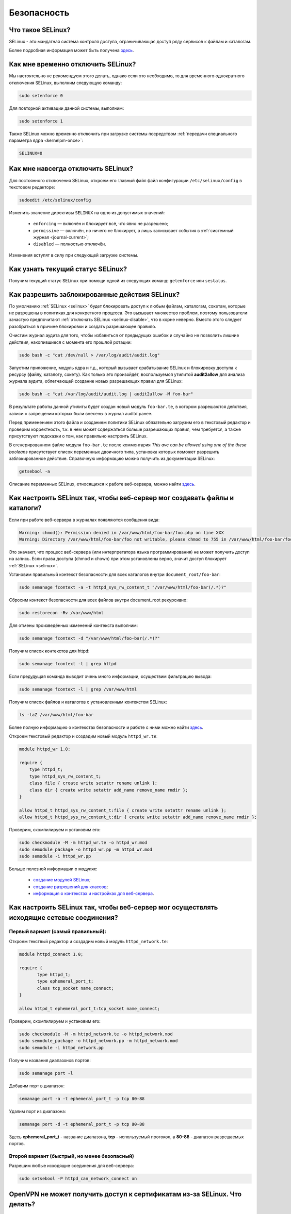 .. Fedora-Faq-Ru (c) 2018 - 2019, EasyCoding Team and contributors
.. 
.. Fedora-Faq-Ru is licensed under a
.. Creative Commons Attribution-ShareAlike 4.0 International License.
.. 
.. You should have received a copy of the license along with this
.. work. If not, see <https://creativecommons.org/licenses/by-sa/4.0/>.
.. _security:

************
Безопасность
************

.. index:: selinux
.. _selinux:

Что такое SELinux?
========================

SELinux - это мандатная система контроля доступа, ограничивающая доступ ряду сервисов к файлам и каталогам.

Более подробная информация может быть получена `здесь <https://ru.wikipedia.org/wiki/SELinux>`__.

.. index:: selinux, disable selinux, disable
.. _selinux-temp:

Как мне временно отключить SELinux?
=======================================

Мы настоятельно не рекомендуем этого делать, однако если это необходимо, то для временного однократного отключения SELinux, выполним следующую команду:

.. code-block:: text

    sudo setenforce 0

Для повторной активации данной системы, выполним:

.. code-block:: text

    sudo setenforce 1

Также SELinux можно временно отключить при загрузке системы посредством :ref:`передачи специального параметра ядра <kernelpm-once>`:

.. code-block:: text

    SELINUX=0

.. index:: selinux, disable selinux
.. _selinux-disable:

Как мне навсегда отключить SELinux?
=======================================

Для постоянного отключения SELinux, откроем его главный файл файл конфигурации ``/etc/selinux/config`` в текстовом редакторе:

.. code-block:: text

    sudoedit /etc/selinux/config

Изменить значение директивы ``SELINUX`` на одно из допустимых значений:

 * ``enforcing`` — включён и блокирует всё, что явно не разрешено;
 * ``permissive`` — включён, но ничего не блокирует, а лишь записывает события в :ref:`системный журнал <journal-current>`;
 * ``disabled`` — полностью отключён.

Изменения вступят в силу при следующей загрузке системы.

.. index:: selinux, status selinux, status
.. _selinux-status:

Как узнать текущий статус SELinux?
=======================================

Получим текущий статус SELinux при помощи одной из следующих команд: ``getenforce`` или ``sestatus``.

.. index:: auditd, selinux, error, security
.. _selinux-auditd:

Как разрешить заблокированные действия SELinux?
===================================================

По умолчанию :ref:`SELinux <selinux>` будет блокировать доступ к любым файлам, каталогам, сокетам, которые не разрешены в политиках для конкретного процесса. Это вызывает множество проблем, поэтому пользователи зачастую предпочитают :ref:`отключать SELinux <selinux-disable>`, что в корне неверно. Вместо этого следует разобраться в причине блокировки и создать разрешающее правило.

Очистим журнал аудита для того, чтобы избавиться от предыдущих ошибок и случайно не позволить лишние действия, накопившиеся с момента его прошлой ротации:

.. code-block:: text

    sudo bash -c "cat /dev/null > /var/log/audit/audit.log"

Запустим приложение, модуль ядра и т.д., который вызывает срабатывание SELinux и блокировку доступа к ресурсу (файлу, каталогу, сокету). Как только это произойдёт, воспользуемся утилитой **audit2allow** для анализа журнала аудита, облегчающей создание новых разрешающих правил для SELinux:

.. code-block:: text

    sudo bash -c "cat /var/log/audit/audit.log | audit2allow -M foo-bar"

В результате работы данной утилиты будет создан новый модуль ``foo-bar.te``, в котором разрешаются действия, записи о запрещении которых были внесены в журнал auditd ранее.

Перед применением этого файла и созданием политики SELinux обязательно загрузим его в текстовый редактор и проверим корректность, т.к. в нем может содержаться больше разрешающих правил, чем требуется, а также присутствуют подсказки о том, как правильно настроить SELinux.

В сгенерированном файле модуля ``foo-bar.te`` после комментария *This avc can be allowed using one of the these booleans* присутствует список переменных двоичного типа, установка которых поможет разрешить заблокированное действие. Справочную информацию можно получить из документации SELinux:

.. code-block:: text

    getsebool -a

Описание переменных SELinux, относящихся к работе веб-сервера, можно найти `здесь <https://dwalsh.fedorapeople.org/SELinux/httpd_selinux.html>`__.

.. index:: httpd, selinux, access rights, security
.. _selinux-httpd:

Как настроить SELinux так, чтобы веб-сервер мог создавать файлы и каталоги?
==============================================================================

Если при работе веб-сервера в журналах появляются сообщения вида:

.. code-block:: text

    Warning: chmod(): Permission denied in /var/www/html/foo-bar/foo.php on line XXX
    Warning: Directory /var/www/html/foo-bar/foo not writable, please chmod to 755 in /var/www/html/foo-bar/foo.php on line XXX

Это значают, что процесс веб-сервера (или интерпретатора языка программирования) не может получить доступ на запись. Если права доступа (chmod и chown) при этом установлены верно, значит доступ блокирует :ref:`SELinux <selinux>`.

Установим правильный контекст безопасности для всех каталогов внутри ``document_root/foo-bar``:

.. code-block:: text

    sudo semanage fcontext -a -t httpd_sys_rw_content_t "/var/www/html/foo-bar(/.*)?"

Сбросим контекст безопасности для всех файлов внутри document_root рекурсивно:

.. code-block:: text

    sudo restorecon -Rv /var/www/html

Для отмены произведённых изменений контекста выполним:

.. code-block:: text

    sudo semanage fcontext -d "/var/www/html/foo-bar(/.*)?"

Получим список контекстов для httpd:

.. code-block:: text

    sudo semanage fcontext -l | grep httpd

Если предудущая команда выводит очень много информации, осуществим фильтрацию вывода:

.. code-block:: text

    sudo semanage fcontext -l | grep /var/www/html

Получим список файлов и каталогов с установленным контекстом SELinux:

.. code-block:: text

    ls -laZ /var/www/html/foo-bar

Более полную информацию о контекстах безопасности и работе с ними можно найти `здесь <https://docs.fedoraproject.org/en-US/Fedora/25/html/SELinux_Users_and_Administrators_Guide/sect-Security-Enhanced_Linux-Working_with_SELinux-SELinux_Contexts_Labeling_Files.html>`__.

Откроем текстовый редактор и создадим новый модуль ``httpd_wr.te``:

.. code-block:: text

    module httpd_wr 1.0;
    
    require {
        type httpd_t;
        type httpd_sys_rw_content_t;
        class file { create write setattr rename unlink };
        class dir { create write setattr add_name remove_name rmdir };
    }
    
    allow httpd_t httpd_sys_rw_content_t:file { create write setattr rename unlink };
    allow httpd_t httpd_sys_rw_content_t:dir { create write setattr add_name remove_name rmdir };

Проверим, скомпилируем и установим его:

.. code-block:: text

    sudo checkmodule -M -m httpd_wr.te -o httpd_wr.mod
    sudo semodule_package -o httpd_wr.pp -m httpd_wr.mod
    sudo semodule -i httpd_wr.pp

Больше полезной информации о модулях:

 * `создание модулей SELinux <https://habr.com/ru/company/pt/blog/142423/>`__;
 * `создание разрешений для классов <https://access.redhat.com/documentation/en-US/Red_Hat_Enterprise_Linux/4/html/SELinux_Guide/rhlcommon-section-0049.html>`__;
 * `информация о контекстах и настройках для веб-сервера <https://dwalsh.fedorapeople.org/SELinux/httpd_selinux.html>`__.

.. index:: httpd, selinux, connection, network, port, security
.. _selinux-connections:

Как настроить SELinux так, чтобы веб-сервер мог осуществлять исходящие сетевые соединения?
==============================================================================================

.. _nsl-first:

Первый вариант (самый правильный):
^^^^^^^^^^^^^^^^^^^^^^^^^^^^^^^^^^^^

Откроем текствый редактор и создадим новый модуль ``httpd_network.te``:

.. code-block:: text

    module httpd_connect 1.0;
    
    require {
    	   type httpd_t;
    	   type ephemeral_port_t;
    	   class tcp_socket name_connect;
    }
    
    allow httpd_t ephemeral_port_t:tcp_socket name_connect;

Проверим, скомпилируем и установим его:

.. code-block:: text

    sudo checkmodule -M -m httpd_network.te -o httpd_network.mod
    sudo semodule_package -o httpd_network.pp -m httpd_network.mod
    sudo semodule -i httpd_network.pp 

Получим названия диапазонов портов:

.. code-block:: text

    sudo semanage port -l

Добавим порт в диапазон:

.. code-block:: text

    semanage port -a -t ephemeral_port_t -p tcp 80-88

Удалим порт из диапазона:

.. code-block:: text

    semanage port -d -t ephemeral_port_t -p tcp 80-88

Здесь **ephemeral_port_t** - название диапазона, **tcp** - используемый протокол, а **80-88** - диапазон разрешаемых портов.

.. _nsl-second:

Второй вариант (быстрый, но менее безопасный)
^^^^^^^^^^^^^^^^^^^^^^^^^^^^^^^^^^^^^^^^^^^^^^^^

Разрешим любые исходящие соединения для веб-сервера:

.. code-block:: text

    sudo setsebool -P httpd_can_network_connect on

.. index:: openvpn, selinux, vpn, security
.. _openvpn-selinux:

OpenVPN не может получить доступ к сертификатам из-за SELinux. Что делать?
==============================================================================

Это нормально ибо запущенные сервисы не могут получать доступ к каталогам пользователя, однако для OpenVPN сделано исключение в виде каталога ``~/.cert``.

По умолчанию он не существует, поэтому его нужно создать и задать для него контекст безопасности SELinux:

.. code-block:: text

    mkdir ~/.cert
    restorecon -Rv ~/.cert

Теперь в нём можно размещать сертификаты и приватные ключи.

.. index:: kpti, hardware, vulnerability, disable, mitigation
.. _kpti:

Можно ли отключить KPTI?
===========================

KPTI - это новый механизм ядра, направленный на защиту системы от уязвимости `Meltdown <https://ru.wikipedia.org/wiki/Meltdown_(%D1%83%D1%8F%D0%B7%D0%B2%D0%B8%D0%BC%D0%BE%D1%81%D1%82%D1%8C)>`__ в процессорах Intel. Настоятельно не рекомендуется его отключать, хотя это и возможно. Для этого необходимо и достаточно передать :ref:`параметр ядра <kernelpm-perm>`:

.. code-block:: text

    nopti

Параметр ``pti=off`` также поддерживается в полной мере.

.. index:: spectre, hardware, vulnerability, disable, mitigation
.. _spectrev1:

Можно ли отключить защиту от Spectre v1?
============================================

Программные заплатки могут быть отключены при помощи :ref:`параметра ядра <kernelpm-perm>`:

.. code-block:: text

    nospectre_v1

.. index:: spectre, hardware, vulnerability, disable, mitigation
.. _spectrev2:

Можно ли отключить защиту от Spectre v2?
============================================

Да, при помощи :ref:`параметра ядра <kernelpm-perm>`:

.. code-block:: text

    nospectre_v2

.. index:: spectre, hardware, vulnerability, disable, mitigation
.. _spectrev4:

Можно ли отключить защиту от Spectre v4?
===========================================

Да, при помощи :ref:`параметра ядра <kernelpm-perm>`:

.. code-block:: text

    nospec_store_bypass_disable

.. index:: l1tf, hardware, vulnerability, disable, mitigation
.. _l1tf:

Можно ли отключить защиту от L1TF?
======================================

Да, при помощи :ref:`параметра ядра <kernelpm-perm>`:

.. code-block:: text

    l1tf=off

.. index:: mds, hardware, vulnerability, disable, mitigation
.. _mds:

Можно ли отключить защиту от MDS?
=====================================

Да, при помощи :ref:`параметра ядра <kernelpm-perm>`:

.. code-block:: text

    mds=off

.. index:: kpti, hardware, vulnerability, disable, mitigation, l1tf, spectre, mds
.. _mitigations-off:

Можно ли отключить все виды защит от уязвимостей в процессорах?
==================================================================

Да. Начиная с версии ядра Linux 5.1.2, появился особый :ref:`параметр ядра <kernelpm-perm>`, отключающий все виды программных защит:

.. code-block:: text

    mitigations=off

.. index:: hardware, vulnerability, disable, mitigation, cpu
.. _hardware-vuln:

Как узнать защищено ли ядро от известных уязвимостей в процессорах?
========================================================================

Ранее для этого применялись сторонние утилиты, но в современных версиях ядра для этого есть штатный механизм, который можно использовать:

.. code-block:: text

    grep . /sys/devices/system/cpu/vulnerabilities/*

.. index:: selinux, error
.. _selinux-boot-error:

При загрузке получаю ошибку SELinux. Как исправить?
=======================================================

Такое бывает если по какой-то причине сбился контекст безопасности SELinux. Исправить это можно двумя различными способами.

*Способ первый*:

.. code-block:: text

    sudo touch /.autorelabel
    sudo systemctl reboot

Внимание! Следующая загрузка системы займёт много времени из-за переустановки контекста для всех файлов и каталогов. Ни в коем случае не следует её прерывать. По окончании система автоматически перезагрузится ещё один раз.

*Способ второй*:

.. code-block:: text

    sudo restorecon -Rv /
    sudo systemctl reboot

После перезагрузки все ошибки, связанные с SELinux, должны исчезнуть.

.. index:: luks, encryption, USB, cryptsetup
.. _luks-usb:

Как можно надёжно зашифровать файлы на USB устройстве?
=========================================================

См. `здесь <https://www.easycoding.org/2016/11/14/shifruem-vneshnij-nakopitel-posredstvom-luks.html>`__.

.. index:: luks, encryption, home
.. _luks-home:

Можно ли зашифровать домашний раздел уже установленной системы?
==================================================================

См. `здесь <https://www.easycoding.org/2016/12/09/shifruem-domashnij-razdel-ustanovlennoj-sistemy.html>`__.

.. index:: luks, encryption, change password, password, cryptsetup
.. _luks-change-password:

Как сменить пароль зашифрованного LUKS раздела?
===================================================

Сменить пароль достаточно просто. Достаточно выполнить следующую команду:

.. code-block:: text

    sudo cryptsetup luksChangeKey /dev/sda1 -S 0

Здесь **/dev/sda1** - зашифрованный раздел диска, а **0** - порядковый номер LUKS слота для пароля.

Для успешной смены пароля раздел не должен быть смонтирован, поэтому если это корневой или домашний, то придётся выполнять загрузку с :ref:`LiveUSB <usb-flash>`.

.. index:: luks, encryption, drive information, information, cryptsetup
.. _luks-info:

Как получить информацию о зашифрованном LUKS устройстве?
=============================================================

Если требуется получить подробную информацию о зашифрованном LUKS разделе (алгоритм шифрование, тип хеша и количество итераций и т.д.), можно воспользоваться утилитой **cryptsetup**:

.. code-block:: text

    sudo cryptsetup luksDump /dev/sda1

Здесь **/dev/sda1** - зашифрованный раздел диска.

.. index:: luks, encryption, performance, benchmark, cryptsetup
.. _luks-benchmark:

Насколько сильно шифрование LUKS снижает производительность дисковой подсистемы?
=====================================================================================

На современных процессорах с аппаратной поддержкой набора инструкций AES-NI снижение производительности практически незаметно даже на самых производительных NVMe SSD накопителях.

Для того, чтобы оценить скорость работы на реальном оборудовании, в **cryptsetup** присутствует встроенный бенчмарк для тестирования разных алгоритмов шифрования и типа сцепления блоков шифротекста:

.. code-block:: text

    cryptsetup benchmark

.. index:: luks, encryption, performance, cpu
.. _luks-aes:

Как узнать поддерживает ли процессор моего ПК набор инструкций AES-NI?
===========================================================================

Если в выводе ``/proc/cpuinfo`` присутствует строка **aes**, значит поддерживает:

.. code-block:: text

    grep -Eq 'aes' /proc/cpuinfo && echo Yes || echo No

.. index:: firewalld, firewall
.. _firewalld-about:

Что такое Firewalld?
=======================

Firewalld - это современный динамически управляемый брандмауэр с поддержкой зон для интерфейсов.

.. index:: firewalld, configuration, firewall
.. _firewalld-configure:

Как можно настраивать Firewalld?
==================================

Для настройки применяется либо графическая утилита **firewall-config**, либо консольная **firewall-cmd**.

Документацию можно `найти в Wiki <https://fedoraproject.org/wiki/FirewallD/ru>`__.

.. index:: firewalld, configuration, firewall, hardening
.. _firewalld-hardened:

Как усилить настройки безопасности Firewalld?
=================================================

По умолчанию в Fedora Workstation применяется зона брандмауэра **FedoraWorkstation**, для которой разрешены входящие соединения на порты из диапазона 1025-65535, как по TCP, так и UDP.

Если необходимо запретить все входящие подключения, кроме явно разрешённых, переключим зону на **public**:

.. code-block:: text

    sudo firewall-cmd --set-default-zone=public

.. index:: firewalld, cloak service, firewall
.. _firewalld-hide-service:

Как замаскировать сервис средствами Firewalld?
=================================================

См. `здесь <https://www.easycoding.org/2017/06/22/maskiruem-opredelyonnyj-servis-sredstvami-firewalld.html>`__.

.. index:: firewalld, block addresses, ip, network, firewall
.. _firewalld-block:

Как запретить подключения с конкретных IP-адресов?
======================================================

Достаточно добавить их в специально созданную зону **drop** файрвола:

.. code-block:: text

    sudo firewall-cmd --permanent --zone=drop --add-source=1.2.3.4

Здесь вместо **1.2.3.4** нужно указать необходимый IP-адрес или подсеть (**1.2.3.0/24**).

.. index:: gpg, gnupg, signatures
.. _gpg-signatures:

Как работать с подписями GnuPG?
==================================

См. `здесь <https://www.easycoding.org/2018/01/11/rabotaem-s-cifrovymi-podpisyami-gpg.html>`__.

.. index:: gpg, encrypt files, encryption
.. _gpg-encrypt:

Как зашифровать и расшифровать файлы с определённой маской в текущем каталоге?
==================================================================================

Шифрование всех файлов с маской *.7z.* (многотомные архивы 7-Zip):

.. code-block:: text

    find . -maxdepth 1 -type f -name "*.7z.*" -exec gpg2 --out "{}.asc" --recipient "example@example.org" --encrypt "{}" \;

Расшифровка:

.. code-block:: text

    find . -maxdepth 1 -type f -name "*.asc" -exec gpg2 --out "$(basename {})" --decrypt "{}" \;

.. index:: admin, user, sudo
.. _admin-vs-user:

Чем отличается пользователь-администратор от обычного?
=========================================================

Администратор (в терминологии программы установки Anaconda) имеет доступ к sudo.

.. index:: admin, user, sudo
.. _sudo-run:

Как запустить команду с правами суперпользователя?
=====================================================

Для запуска чего-либо с правами суперпользователя необходимо использовать sudo:

.. code-block:: text

    sudo foo-bar

Здесь вместо **foo-bar** следует указать команду, путь к исполняемому файлу, скрипту и т.д.

.. index:: admin, sudo, su
.. _sudo-password:

Какие пароли запрашивают sudo и su?
======================================

Утилита sudo запрашивает текущий пароль пользователя, а su - рутовый.

.. index:: root password, password change, security
.. _root-password:

Как мне сменить пароль суперпользователя?
============================================

Для смены или установки пароля суперпользователя при наличии доступа к sudo, можно выполнить:

.. code-block:: text

    sudo passwd root

.. index:: sudo, security
.. _sudo-access:

Как мне получить доступ к sudo?
==================================

Если при установке Fedora, при создании пользователя, не был установлен флажок в чекбокс **Создать администратора**, то необходимо самостоятельно добавить пользовательский аккаунт в группу **wheel**:

.. code-block:: text

    su -c "usermod -a -G wheel $(whoami)"

.. index:: sudo, su, security
.. _sudo-vs-su:

Что лучше: sudo или su?
==========================

Sudo ибо позволяет гибко настраивать права доступа, включая список разрешённых команд, а также ведёт полный журнал её использования.

.. index:: sudo, file manager
.. _sudo-file-manager:

Почему я не могу запустить файловый менеджер с правами суперпользователя?
============================================================================

Это сделано из соображений безопасности. Более подробная информация доступна `здесь <https://blog.martin-graesslin.com/blog/2017/02/editing-files-as-root/>`__.

.. index:: sudo, config editing, config
.. _sudo-edit-config:

Как мне отредактировать конфиг, доступный только суперпользователю?
======================================================================

Необходимо использовать **sudoedit**:

.. code-block:: text

    sudoedit /путь/к/файлу/конфигурации.conf

.. index:: sudo, config editing, config
.. _sudoedit-info:

Sudoedit безопаснее прямого запуска текстового редактора с правами суперпользователя?
========================================================================================

Да, намного ибо sudoedit копирует нужный файл во временный каталог и загружает в выбранном по умолчанию текстовом редакторе с обычными правами, а по завершении редактирования копирует на прежнее место.

.. index:: ssh, configuration, security
.. _ssh-install:

Как включить и безопасно настроить сервер SSH?
==================================================

Сначала необходимо активировать sshd:

.. code-block:: text

    sudo systemctl enable sshd.service

Теперь следует открыть конфиг ``/etc/ssh/sshd_config`` в любом текстовом редакторе и внести правки:

.. code-block:: text

    sudoedit /etc/ssh/sshd_config

Отключение входа суперпользователем:

.. code-block:: text

    PermitRootLogin no

Запрет входа по паролям (будет доступна лишь аутентификация по ключам):

.. code-block:: text

    PasswordAuthentication no
    PermitEmptyPasswords no

Перезапуск sshd для применения изменений:

.. code-block:: text

    sudo systemctl restart sshd.service

.. index:: ssh, password authentication, password, authentication
.. _ssh-passwords:

Допустимо ли использовать парольную аутентификацию для SSH?
================================================================

В настоящее время мы настоятельно не рекомендуем эксплуатировать SSH серверы с включённой парольной аутентификацией (настройки по умолчанию), т.к. он станет постоянной целью для атак заражённых устройств, которые будут пытаться подобрать пароль по словарям, а также полным перебором, создавая тем самым лишнюю нагрузку на SSH сервер.

Автоматическая блокировка средствами fail2ban также не особо поможет, т.к. современные ботнеты умеют координировать свои атаки посредством мастер-сервера и знают стандартные настройки данных утилит.

.. index:: ssh, port
.. _ssh-port:

Следует ли сменить порт SSH на нестандартный?
==================================================

Это никак не поможет скрыть сервер от крупных бот-сетей, сканирующих весь допустимый диапазон портов, и лишь создаст дополнительные неудобства для самих пользователей.

.. index:: ssh, key-based authentication
.. _ssh-keys:

Безопасна ли аутентификация по ключам в SSH?
=================================================

Да. В настоящее время это самый безопасный метод аутентификации. Если во время рукопожатия SSH клиент не предоставил серверу разрешённый ключ, последний немедленно закроет соединение.

.. index:: ssh, key-based authentication, generate key
.. _ssh-keygen:

Как сгенерировать ключи для SSH?
=====================================

Для создания ключевой пары из открытого и закрытого ключей, необходимо воспользоваться утилитой **ssh-keygen**:

.. code-block:: text

    ssh-keygen -t rsa -C "user@example.org"

Здесь в качестве параметра **-t** указывается тип ключа: RSA, DSA, ecdsa или ed25519. Рекомендуется использовать либо RSA, либо ed25519.

Для RSA можно добавить параметр **-b** и указать длину в битах, например **-b 4096**.

.. index:: ssh, key-based authentication, transfer key
.. _ssh-transfer:

Как безопасно передать публичный ключ SSH на удалённый сервер?
===================================================================

Для простой, быстрой и безопасной передачи можно использовать утилиту **ssh-copy-id**:

.. code-block:: text

    ssh-copy-id user@example.org

Здесь **user@example.org** - данные для подключения к серверу, т.е. имя пользователя на удалённом сервере и хост.

.. index:: ssh, port forwarding, tunneling
.. _ssh-port-forwarding:

Как пробросить порт с удалённой машины на локальную через SSH?
==================================================================

Для примера пробросим с удалённого сервера на локальную машину порт MySQL/MariaDB:

.. code-block:: text

    ssh user@example.org -L 3306:127.0.0.1:3306 -N -f

Здесь **user@example.org** - данные для подключения к серверу, т.е. имя пользователя на удалённом сервере и хост, а **3306** - порт. Параметры ``-N -f`` заставляют SSH клиент сразу вернуть управление, уйти в фоновый режим и продолжать поддерживать соединение до своего завершения.

.. index:: ssh, socks, tunneling
.. _ssh-socks:

Как настроить виртуальный SOCKS туннель через SSH?
======================================================

.. code-block:: text

    ssh user@example.org -D 127.0.0.1:8080 -N -f

Здесь **user@example.org** - данные для подключения к серверу, т.е. имя пользователя на удалённом сервере и хост, а **8080** - локальный порт, на котором будет запущен SSH клиент в режиме эмуляции SOCKS5 сервера. Параметры ``-N -f`` заставляют SSH клиент сразу вернуть управление, уйти в фоновый режим и продолжать поддерживать соединение до своего завершения.

После запуска необходимо настроить браузер и другие приложения на работу через данный SOCKS5 прокси.

.. index:: ssh, configuration, sftp
.. _ssh-sftp:

Можно ли разрешить доступ посредством SSH только к файлам, без возможности выполнения команд?
=================================================================================================

Да. Для этого создадим специальную группу (например **sftp**):

.. code-block:: text

    sudo groupadd sftp

Откроем конфиг ``/etc/ssh/sshd_config`` в текстовом редакторе и в самом конце добавим:

.. code-block:: text

    Subsystem sftp internal-sftp
    Match Group sftp
        ChrootDirectory %h
        AllowTCPForwarding no
        ForceCommand internal-sftp

Перезапустим sshd для применения изменений:

.. code-block:: text

    sudo systemctl restart sshd.service

.. index:: destroy file, shred, wipe, erasing
.. _destroy-file:

Как безвозвратно уничтожить файл?
=====================================

Для уничтожения данных можно использовать штатную утилиту **shred** из пакета GNU Coreutils:

.. code-block:: text

    shred -u -v /путь/к/файлу.txt

Восстановить такой файл будет практически невозможно ибо сектора диска, на которых он располагался, будут многократно перезаписаны случайной последовательностью, а затем заполнены нулями.

.. index:: destroy disk, shred, disk, drive, wipe, erasing
.. _destroy-disk:

Можно лишь уничтожить содержимое всего диска?
=================================================

Да, для этого можно использовать уже упомянутую выше утилиту **shred**:

.. code-block:: text

    sudo shred -v /dev/sdX

Здесь **/dev/sdX** — устройство, которое будет очищено. На больших HDD процесс займёт много времени.

.. index:: destroy file, ssd, trim, wipe, erasing
.. _destroy-ssd-file:

Как уничтожить файл на SSD?
===============================

Для безвозвратного удаления файла на SSD накопителе достаточно просто удалить его штатным средством системы и дождаться выполнения процедуры TRIM, которая физически забьёт ячейки, которые им использовались, нулями.

Если не используется TRIM реального времени, принудительно запустить этот процесс на всех твердотельных накопителях можно так:

.. code-block:: text

    sudo systemctl start fstrim.service

.. index:: wipe, ssd, secure erase, uefi, bios, hdparm, sata, erasing
.. _wipe-ssd:

Как полностью очистить SATA SSD без возможности восстановления?
==================================================================

Все модели SATA SSD поддерживают специальную ATA-команду `Secure Erase <https://ata.wiki.kernel.org/index.php/ATA_Secure_Erase>`__, при получении которой контроллер обязан полностью очистить все ячейки диска и вернуть все параметры к настройкам по умолчанию.

Установим утилиту **hdparm**:

.. code-block:: text

    sudo dnf install hdparm

Далее **/dev/sdb** - это устройство SSD накопителя, который мы планируем очистить. Очищать устройство, на котором установлена система, можно только после загрузки с :ref:`Fedora LiveUSB <usb-flash>`.

Убедимся, что UEFI BIOS не блокирует функцию самоуничтожения диска:

.. code-block:: text

    sudo hdparm -I /dev/sdb

Если в выводе присутствует **frozen**, значит диск блокируется и сначала нужно её снять.

В большинстве реализаций UEFI BIOS сбросить блокировку с SATA накопителей можно лишь посредством "горячего" подключения устройства. Необходимо включить компьютер, не подсоединяя SATA-кабель к накопителю, а затем уже после загрузки системы подключить его.

Если всё сделано верно, в выводе обнаружим **not frozen** и сможем продолжить процесс.

Установим специальный пароль блокировки накопителя, т.к. без передачи верного пароля команда ATA Secure Erase будет проигнорирована:

.. code-block:: text

    sudo hdparm --user-master u --security-set-pass FooBar /dev/sdb

Ни в коем случае не следует устанавливать новое значение пароля в виде пустой строки, либо NULL, т.к. на многих материнских платах это приведёт к невозможности загрузки с этого устройства, а равно как и его смены.

Запустим процесс очистки:

.. code-block:: text

    sudo hdparm --user-master u --security-erase FooBar /dev/sdb

Через некоторое время (зависит от объёма и производительности контроллера устройства) диск будет полностью очищен, а все настройки, включая пароль блокировки, сброшены.

В случае **если произошёл сбой** очистки, сбросим установленный пароль вручную:

.. code-block:: text

    sudo hdparm --user-master u --security-disable FooBar /dev/sdb

.. index:: permissions, file, chmod
.. _newfile-permissions:

Как рассчитываются права доступа для новых файлов и каталогов?
==================================================================

Права доступа (chmod) в GNU/Linux рассчитываются в по формуле ``$default-chmod - $current-umask``. ``$default-chmod`` для файлов равен ``0666``, а для каталогов - ``0777``.

В Fedora umask по умолчанию для пользоватьских учётных записей равен ``0002`` (ведущий нуль в chmod означает использование восьмеричной системы счисления).

Таким образом, chmod для новых файлов ``0666 - 0002 = 0664`` (``-rw-rw--r--``), а для каталогов - ``0777 - 0002 = 0775`` (``drwxrwxr-x``).

.. index:: cryptography, gost, openssl
.. _fedora-gost:

Можно ли включить поддержку российской криптографии в Fedora?
==================================================================

См. `здесь <https://www.easycoding.org/2018/11/28/dobavlyaem-podderzhku-gost-dlya-openssl-v-fedora.html>`__.

.. index:: wi-fi, random mac, mac
.. _mac-randomize:

Как включить рандомизацию MAC адресов при подключении к Wi-Fi точкам в Fedora?
==================================================================================

Network Manager поддерживает два сценария рандомизации MAC адресов:

 1. генерирование уникального псевдослучайного MAC адреса для каждого соединения при загрузке системы (параметр ``stable``). Это избавит от проблем с переподключением к публичным хот-спотам и небходимости повторно проходить аутентификацию в captive-порталах;
 2. генерирование уникального псевдослучайного MAC адреса для каждого соединения при каждом переподключении (параметр ``random``). Наиболее безопасно, но может вызывать описанные выше проблемы.

Профиль **stable**. Файл ``00-macrandomize-stable.conf``:

.. code-block:: ini

    [device]
    wifi.scan-rand-mac-address=yes
    
    [connection]
    wifi.cloned-mac-address=stable
    ethernet.cloned-mac-address=stable
    connection.stable-id=${CONNECTION}/${BOOT}

Профиль **random**. Файл ``00-macrandomize-random.conf``:

.. code-block:: ini

    [device]
    wifi.scan-rand-mac-address=yes
    
    [connection]
    wifi.cloned-mac-address=random
    ethernet.cloned-mac-address=random

Для применения одной из конфигураций создадим в каталоге ``/etc/NetworkManager/conf.d`` файл с выбранным профилем, после чего перезапустим Network Manager:

.. code-block:: text

    sudo systemctl restart NetworkManager

Для отключения рандомизации и возвращения настроек по умолчанию достаточно просто удалить созданный файл и перезапустить Network Manager.

.. index:: ca, certificate, certification authority
.. _add-custom-ca:

Как добавить собственный удостоверяющий центр в список доверенных?
=======================================================================

Для добавления нового удостоверяющего центра необходимо скопировать файл его сертификата в формате PEM или DER в каталог ``/etc/pki/ca-trust/source/anchors``, после чего выполнить:

.. code-block:: text

    sudo update-ca-trust

Следует помнить, что данное действие не будет распространяться на браузер Mozilla Firefox, имеющий собственную базу доверенных корневых УЦ.

.. index:: ca, certificate, certification authority
.. _blackist-ca:

Как внести удостоверяющий центр в список запрещённых?
==========================================================

Для добавления удостоверяющего центра в список заблокированных необходимо скопировать файл его сертификата в формате PEM или DER в каталог ``/etc/pki/ca-trust/source/blacklist``, после чего выполнить:

.. code-block:: text

    sudo update-ca-trust

Следует помнить, что данное действие не будет распространяться на браузер Mozilla Firefox, имеющий собственную базу доверенных корневых УЦ.

.. index:: certificate, private key, decrypt, openssl
.. _openssl-decrypt-key:

Как убрать пароль шифрования закрытого RSA ключа средствами OpenSSL?
======================================================================

Воспользуемся утилитой **openssl** для расшифровки:

.. code-block:: text

    openssl rsa -in foo-bar.key -out foo-bar-nopass.key

Здесь **foo-bar.key** - имя файла с закрытым RSA ключом, который необходимо расшифровать. После ввода верного пароля, результат появится в файле **foo-bar-nopass.key**.

.. index:: certificate, private key, encrypt, openssl, aes
.. _openssl-encrypt-key:

Как установить или изменить пароль шифрования закрытого RSA ключа средствами OpenSSL?
========================================================================================

Воспользуемся утилитой **openssl** для установки или изменения пароля:

.. code-block:: text

    openssl rsa -aes256 -in foo-bar-nopass.key -out foo-bar.key

Здесь **-aes256** - используемый алгоритм шифрования (AES-256), **foo-bar-nokey.key** - имя файла с закрытым RSA ключом, пароль которого нужно задать или изменить. Результат будет сохранён в файле **foo-bar.key**.

.. index:: bash, command, sudo, root
.. _sudo-multi:

Как посредством sudo запустить сразу несколько команд?
==========================================================

Команда :ref:`sudo <sudo-access>` предназначена для запуска исключительно одной команды от имени другого пользователя, поэтому если необходимо запустить сразу несколько команд, либо осуществлять перенаправление вывода, придётся использовать другой вариант:

.. code-block:: text

    sudo bash -c "first | seconds && third"

В данном примере все три приложения будут запущены с правами суперпользователя, причём стандартный вывод *first* перенаправляется в стандартный ввод *second* через канал (pipe) и при успешном завершении запустится процесс *third*.

.. index:: wireshark, root, access rights
.. _wireshark-no-root:

Как запускать WireShark без предоставления ему прав суперпользователя?
==========================================================================

WireShark поддерживает запуска как с правами суперпользователя, так и без них. Добавим свой аккаунт в группу **wireshark**:

.. code-block:: text

    sudo usermod -a -G wireshark $(whoami)

Изменения вступят в силу при следующем входе в систему.

.. index:: password, cli
.. _password-gen:

Как сгенерировать криптостойкий пароль без использования стороннего ПО?
===========================================================================

Для того, чтобы сгенерировать криптостойкий пароль не обязательно устанавливать и применять специальные утилиты.

Воспользуемся штатными средствами, входящими в базовый пакет GNU Coreutils:

.. code-block:: text

    cat /dev/urandom | tr -dc 'a-zA-Z0-9' | fold -w 20 | head -n 4

Данный пример сгенерирует 4 криптостойких пароля по 20 символов каждый.

.. index:: who, login, user
.. _users-logged:

Как получить список вошедших в систему пользователей?
========================================================

Список вошедших в систему пользователей можно получить посредством утилиты **who**:

.. code-block:: text

    who

.. index:: w, login, user
.. _users-activity:

Как получить список вошедших в систему пользователей и информацию об их деятельности?
========================================================================================

Список вошедших в систему пользователей и базовую информацию об их действиях можно получить посредством утилиты **w**:

.. code-block:: text

    w

.. index:: last, login, user
.. _users-last:

Как получить информацию обо всех входах в систему?
=====================================================

Информацию о любых попытках входа в систему можно получить посредством утилиты **last**:

.. code-block:: text

    last

.. index:: com, rs-232, root, access rights, dialout
.. _com-dialout:

Как получить доступ к COM портам без наличия прав суперпользователя?
=======================================================================

Для того, чтобы получить доступ к :ref:`COM порту (RS-232) <screen-com>` без наличия прав суперпользователя, необходимо добавить свой аккаунт в группу **dialout**:

.. code-block:: text

    sudo usermod -a -G dialout $(whoami)

Изменения вступят в силу при следующем входе в систему.

.. index:: gpg, gnupg, password, kwallet, kde
.. _gpg-kwallet:

Можно ли сохранить пароль GnuPG ключа в связке ключей KWallet?
=================================================================

Да. Установим пакет **kwalletcli**:

.. code-block:: text

    sudo dnf install kwalletcli

Откроем файл ``~/.gnupg/gpg-agent.conf`` в текстовом редакторе и добавим строку:

.. code-block:: text

    pinentry-program /usr/bin/pinentry-kwallet

Выполним выход из системы. При следующем вводе пароля расшифровки закрытого ключа, KWallet предложит сохранить его в связке ключей.

.. index:: gpg, gnupg, manager, gui
.. _gpg-gui:

Безопасно ли использовать менеджеры связки ключей GnuPG с графическим интерфейсом?
=====================================================================================

Да.

.. index:: gpg, gnupg, manager, gui, plasma, kde, kleopatra, kgpg
.. _gpg-kleopatra:

Можно ли одновременно использовать Kleopatra и KGpg?
=======================================================

Нет, не следует использовать одновременно разные графические менеджеры, т.к. настройки, вносимые ими в файл конфигурации GnuPG, будут конфликтовать и приводить к непредсказуемым последствиям.

Пользователям KDE мы рекомендуем Kleopatra, как наиболее современную и функциональную оболочку.

.. index:: gpg, gnupg, smart card, token, nitrokey
.. _gpg-token:

Какой токен для безопасного хранения GnuPG ключей вы можете порекомендовать?
===============================================================================

Мы рекомендуем использовать токены `Nitrokey Pro 2 <https://www.nitrokey.com/ru>`__, т.к. они имеют как открытое железо, так и софт (спецификации, прошивки, а также программное обеспечение опубликовано под свободными лицензиями).

.. index:: gpg, gnupg, smart card, token
.. _gpg-use-token:

Как работать с токеном или смарт-картой из консоли?
======================================================

Для работы с аппаратным токеном будем использовать утилиту GnuPG2.

Вставим устройство в USB порт компьютера или ноутбука, либо смарт-карту в считыватель, затем выведем его статус:

.. code-block:: text

    gpg2 --card-status

Установим PIN-код:

.. code-block:: text

    gpg2 --change-pin

Перейдём в режим работы с токеном:

.. code-block:: text

    gpg2 --card-edit

Переключимся в режим администратора:

.. code-block:: text

    admin

Сгенерируем новую связку ключей GnuPG на токене:

.. code-block:: text

    generate

GnuPG2 запросит стандартные данные: имя и адрес электронной почты владельца ключевой пары, срок действия, а также указать стойкость шифра. Следует помнить, что размер памяти токена сильно ограничен, поэтому если генерировать исключительно 4096 битные ключи, место быстро закончится (например Nitrokey Pro 2 вмещает лишь 3 ключевых пары со стойкостью шифра 4096 бит).

Также будет предложено сохранить копию секретного ключа на диск. Для максимальной безопасности лучше отказаться от этого.

Проверим сгенерировались ли ключи:

.. code-block:: text

    list

Если всё сделано верно, то новая ключевая пара появится в списке немедленно.

.. index:: gpg, gnupg, smart card, token, ssh, authentication
.. _gpg-ssh:

Как использовать токен для аутентификации SSH?
=================================================

Сначала нам необходимо добавить в нашу ключевую пару особый ключ для аутентификации. По умолчанию он не создаётся.

Выведем список доступных ключевых пар:

.. code-block:: text

    gpg2 --list-secret-keys

Откроем наш основной ключ в режиме редактирования:

.. code-block:: text

    gpg2 --edit-key XXXXXXXXX

Здесь **XXXXXXXXX** - ID нашего ключа.

Добавим новый подключ:

.. code-block:: text

    addkey

В списке атрибутов оставим только **Authentication** и обязательно отключим *Encrypt* и *Sign*.

Выберем созданный подключ и переместим его на токен:

.. code-block:: text

    key 2
    keytocard

Экспортируем публичный ключ SSH из созданного подключа для аутентификации:

.. code-block:: text

    gpg2 --export-ssh-key XXXXXXXXX --output ~/.ssh/id_rsa.pub

Здесь **XXXXXXXXX** - ID нашего ключа.

Активируем поддержку SSH агента в GnuPG агенте, добавив в конец файла ``~/.gnupg/gpg-agent.conf`` следующую строку:

.. code-block:: text

    enable-ssh-support

Настроим автоматический запуск GnuPG агента вместе с системой, создав скрипт ``~/bin/gpg-agent.sh``:

.. code-block:: text

    #!/usr/bin/sh
    export GPG_TTY="$(tty)"
    export SSH_AUTH_SOCK=$(gpgconf --list-dirs agent-ssh-socket)
    gpgconf --launch gpg-agent

Выдадим ему права на выполнение:

.. code-block:: text

    chmod +x ~/bin/gpg-agent.sh

Добавим этот скрипт а автозагрузку используемой DE, либо в ``~/.bashrc`` и выполним новый вход в систему.

.. index:: gpg, gnupg, smart card, token, key transfer
.. _gpg-transfer:

Можно ли переместить на токен уже имеющуюся ключевую пару GnuPG?
===================================================================

Да. Выведем список доступных ключевых пар:

.. code-block:: text

    gpg2 --list-secret-keys

Откроем наш основной ключ в режиме редактирования:

.. code-block:: text

    gpg2 --edit-key XXXXXXXXX

Здесь **XXXXXXXXX** - ID нашего ключа.

Выберем каждый подключ и переместим его на токен:

.. code-block:: text

    key 1
    keytocard

Повторим для всех оставшихся подключей.

**Отключим токен от компьютера или ноутбука**, затем выполним удаление локального секретного ключа:

.. code-block:: text

    gpg2 --delete-secret-key XXXXXXXXX

Здесь **XXXXXXXXX** - ID нашего ключа.

.. index:: nmap, scanner, vulnerability, hosts
.. _nmap-scan:

Как просканировать хост на наличие работающих сервисов?
===========================================================

Стандартное сканирование самых популярных портов:

.. code-block:: text

    nmap -A -T4 -Pn 127.0.0.1

Стандартное сканирование портов в указанном диапазоне (параметр ``-p 1-100``):

.. code-block:: text

    nmap -A -T4 -Pn -p 1-100 127.0.0.1

Стандартное сканирование всего диапазона портов (параметр ``-p-``):

.. code-block:: text

    nmap -A -T4 -Pn -p- 127.0.0.1

Стандартное сканирование всего диапазона портов, включая UDP (параметр ``-sU``):

.. code-block:: text

    sudo nmap -sU -A -T4 -Pn -p- 127.0.0.1

Сканирование UDP требует прав суперпользователя.

.. index:: luks, encryption, add key, key, cryptsetup
.. _luks-addkey:

Как добавить ключевой файл для разблокировки зашифрованного LUKS раздела?
============================================================================

Создадим каталог для хранения ключей ``/etc/keys`` (может быть любым):

.. code-block:: text

    sudo mkdir -p /etc/keys

Сгенерируем ключевой файл ``foo-bar.key`` размером 4 КБ на основе системного генератора псевдослучайных чисел:

.. code-block:: text

    sudo dd if=/dev/urandom of=/etc/keys/foo-bar.key bs=1024 count=4

Установим корректные права доступа:

.. code-block:: text

    sudo chown root:root /etc/keys/foo-bar.key
    sudo chmod 0400 /etc/keys/foo-bar.key

Добавим ключ в свободный слот LUKS заголовка зашифрованного раздела:

.. code-block:: text

    sudo cryptsetup luksAddKey /dev/sda2 /etc/keys/foo-bar.key

Утилита cryptsetup запросит ввод мастер-пароля.

Здесь **/dev/sda2** - устройство зашифрованного LUKS тома, для которого требуется добавить ключевой файл.

.. index:: luks, encryption, remove key, key, cryptsetup
.. _luks-removekey:

Как удалить ключевой файл разблокировки зашифрованного LUKS раздела?
=======================================================================

Если разблокировка по ключевому файлу более не требуется, его можно удалить.

Удалим слот с ключом ``foo-bar.key`` из LUKS заголовка зашифрованного раздела:

.. code-block:: text

    sudo cryptsetup luksRemoveKey /dev/sda2 /etc/keys/foo-bar.key

Надёжно :ref:`уничтожим <destroy-file>` ключевой файл:

.. code-block:: text

    sudo shred -u -v /etc/keys/foo-bar.key

Здесь **/dev/sda2** - устройство зашифрованного LUKS тома, у которого требуется удалить слот с ключевым файлом.

.. index:: luks, encryption, key, cryptsetup, fstab, crypttab
.. _luks-auto:

Как настроить автоматическую расшифровку LUKS разделов при загрузке?
=======================================================================

Откроем файл ``/etc/crypttab`` в :ref:`редакторе по умолчанию <editor-selection>`:

.. code-block:: text

    sudoedit /etc/crypttab

Добавим в конец файла строку вида:

.. code-block:: text

    foo-bar UUID=XXXXXX /etc/keys/foo-bar.key luks

Здесь **foo-bar** - внутреннее имя, которое будет использоваться dev-mapper, **XXXXXX** - :ref:`UUID диска <get-uuid>`, **/etc/keys/foo-bar.key** - полный путь к :ref:`ключевому файлу <luks-addkey>`. При шифровании :ref:`SSD накопителя <get-uuid>` вместо параметра **luks** следует использовать **discard**.

Откроем файл ``/etc/fstab``:

.. code-block:: text

    sudoedit /etc/fstab

Добавим в конец строку вида:

.. code-block:: text

    /dev/mapper/foo-bar /media/data ext4 defaults 1 2

Здесь **foo-bar** - внутреннее имя, указанное ранее в crypttab, **/media/data** - точка монтирования, а **ext4** - используемая файловая система.

Если всё сделано верно, то при следующей загрузке раздел будет смонтирован автоматически без запроса пароля.

.. index:: root, password, restore, recovery
.. _root-reset:

Я забыл пароль суперпользователя. Как мне его сбросить?
==========================================================

При наличии доступа к sudo, пароль суперпользователя можно изменить :ref:`в штатном режиме <root-password>`.

Если текущий пользователь не может использовать sudo, но есть физический доступ к устройству, см. `здесь <https://docs.fedoraproject.org/en-US/quick-docs/reset-root-password/>`__.

.. index:: luks, encryption, key, cryptsetup, crypttab
.. _luks-noauto:

Можно ли отключить автоматическое монтирование устройств LUKS при загрузке?
==============================================================================

Да. Для этого добавим параметр ``noauto`` для соответствующей записи в файле ``/etc/crypttab``:

.. code-block:: text

    foo-bar UUID=XXXXXX /etc/keys/foo-bar.key noauto

Здесь **foo-bar** - внутреннее имя, которое будет использоваться dev-mapper, **XXXXXX** - :ref:`UUID диска <get-uuid>`, **/etc/keys/foo-bar.key** - полный путь к :ref:`ключевому файлу <luks-addkey>`. Параметр **noauto** должен применяться только совместно с ключом.

Данное зашифрованное устройство будет смонтировано и автоматически расшифровано при первой попытке доступа к нему.

.. index:: encryption, cryptsetup, truecrypt, veracrypt
.. _truecrypt-fedora:

Как работать с TrueCrypt контейнерами в Fedora?
==================================================

Из-за :ref:`несвободной лицензии <fedora-licenses>` TrueCrypt и все его форки (в т.ч. VeraCrypt) не могут быть добавлены в репозитории Fedora, однако в настоящее время утилита **cryptsetup** полностью поддерживает работу с созданными ими контейнерами.

Cryptsetup поддерживает монтирование как :ref:`TrueCrypt <truecrypt-mount>`, так и :ref:`VeraCrypt <veracrypt-mount>` томов (файлы и устройства), а также умеет их администрировать (управлять ключами, паролями). Ограничение лишь одно - нельзя создавать новые зашифрованные данными механизмами контейнеры.

.. index:: encryption, cryptsetup, truecrypt, mount
.. _truecrypt-mount:

Как смонтировать TrueCrypt контейнер в Fedora?
=================================================

Откроем файл контейнера средствами cryptsetup:

.. code-block:: text

    sudo cryptsetup --type tcrypt open /path/to/container.tc foo-bar

Смонтируем файловую систему:

.. code-block:: text

    sudo mkdir /media/data
    sudo mount -t auto /dev/mapper/foo-bar /media/data

По окончании работы произведём размонтирование:

.. code-block:: text

    sudo umount /media/data
    sudo rmdir /media/data

Закроем файл контейнера:

.. code-block:: text

    sudo cryptsetup --type tcrypt close /dev/mapper/foo-bar

Здесь **/path/to/container.tc** полный путь к файлу контейнера на диске (либо зашифрованному устройству), а **foo-bar** - внутреннее имя для dev-mapper.

.. index:: encryption, cryptsetup, veracrypt, mount
.. _veracrypt-mount:

Как смонтировать VeraCrypt контейнер в Fedora?
=================================================

Откроем файл контейнера средствами cryptsetup:

.. code-block:: text

    sudo cryptsetup --veracrypt --type tcrypt open /path/to/container.hc foo-bar

Смонтируем файловую систему:

.. code-block:: text

    sudo mkdir /media/data
    sudo mount -t auto /dev/mapper/foo-bar /media/data

По окончании работы произведём размонтирование:

.. code-block:: text

    sudo umount /media/data
    sudo rmdir /media/data

Закроем файл контейнера:

.. code-block:: text

    sudo cryptsetup --veracrypt --type tcrypt close /dev/mapper/foo-bar

Здесь **/path/to/container.hc** полный путь к файлу контейнера на диске (либо зашифрованному устройству), а **foo-bar** - внутреннее имя для dev-mapper.

.. index:: encryption, cryptsetup, fstab, crypttab, veracrypt, truecrypt
.. _veracrypt-auto:

Как настроить автоматическое монтирование VeraCrypt томов при загрузке?
===========================================================================

Откроем файл ``/etc/crypttab`` в :ref:`редакторе по умолчанию <editor-selection>`:

.. code-block:: text

    sudoedit /etc/crypttab

Добавим в конец файла строку вида:

.. code-block:: text

    foo-bar UUID=XXXXXX /etc/keys/foo-bar.key tcrypt-veracrypt

Здесь **foo-bar** - внутреннее имя, которое будет использоваться dev-mapper, **XXXXXX** - :ref:`UUID диска <get-uuid>`, либо полный путь к файлу контейнера, **/etc/keys/foo-bar.key** - полный путь к ключевому файлу, либо файлу с паролем (разрыв строки в конце файла не ставится).

Откроем файл ``/etc/fstab``:

.. code-block:: text

    sudoedit /etc/fstab

Добавим в конец строку вида:

.. code-block:: text

    /dev/mapper/foo-bar /media/data auto defaults,x-systemd.automount 0 0

Здесь **foo-bar** - внутреннее имя, указанное ранее в crypttab, а **/media/data** - точка монтирования.

Если всё сделано верно, то при следующей загрузке зашифрованный VeraCrypt том будет смонтирован автоматически.

.. index:: selinux, context, storage
.. _selinux-local-storage:

Где хранятся установленные пользователем контексты SELinux?
==============================================================

Заданные пользователем нестандартные контексты, а также переопределения хранятся внутри каталога ``/etc/selinux/targeted/contexts/files`` в следующих файлах:

  * ``file_contexts.local`` - текстовый формат;
  * ``file_contexts.local.bin`` - скомпилированный бинарный формат.

Не следует их править в текстовых, либо шестнадцатиричных редакторах, т.к. это может привести к сбою в политиках SELinux и сбросу настроек по умолчанию. Вместо этого необходимо использовать :ref:`инструмент semanage <selinux-local-remove>`.

.. index:: selinux, context, semanage
.. _selinux-local-list:

Как получить список установленных пользователем контекстов SELinux?
======================================================================

Выведем полный список нестандартных контекстов, а также переопределений политик SELinux:

.. code-block:: text

    sudo semanage fcontext --list -C

.. index:: selinux, context, semanage
.. _selinux-local-remove:

Как удалить пользовательские контексты SELinux?
===================================================

Удалим конкретный нестандартный контекст, либо переопределение политик SELinux:

.. code-block:: text

    sudo semanage fcontext -d "/foo/bar(/.*)?"

Удалим все нестандартный контексты, а также переопределения политик SELinux:

.. code-block:: text

    sudo semanage fcontext -D

Для полного вступления изменений в силу рекомендуется :ref:`сбросить контекст <selinux-boot-error>` SELinux.

.. index:: encryption, cryptsetup, luks, container, cryptography
.. _luks-container-create:

Как создать зашифрованный контейнер на диске?
================================================

При помощи утилиты **dd** создадим пустой файл для хранения криптоконтейнера размером в 1 ГБ:

.. code-block:: text

    sudo dd if=/dev/zero bs=1M count=1024 of=/media/data/foo-bar.dat

Здесь **/media/data/foo-bar.dat** - полный путь к файлу на диске.

Создадим зашифрованный LUKS контейнер:

.. code-block:: text

    sudo cryptsetup --verify-passphrase luksFormat /media/data/foo-bar.dat -c aes-xts-plain64 -s 256 -h sha512

Подтвердим процесс создания посредством набора на клавиатуре **YES** в верхнем регистре, затем укажем пароль, который будет использоваться для шифрования.

Загрузим контейнер и расшифруем содержимое:

.. code-block:: text

    sudo cryptsetup luksOpen /media/data/foo-bar.dat foo-bar

Создадим файловую систему ext4:

.. code-block:: text

    sudo mkfs -t ext4 -m 1 -L foo-bar /dev/mapper/foo-bar

Завершим сеанс работы с контейнером:

.. code-block:: text

    sudo cryptsetup luksClose /dev/mapper/foo-bar

.. index:: encryption, cryptsetup, luks, container, cryptography
.. _luks-container-mount:

Как смонтировать зашифрованный файловый контейнер?
=====================================================

Загрузим :ref:`криптоконтейнер <luks-container-create>` и расшифруем содержимое:

.. code-block:: text

    sudo cryptsetup luksOpen /media/data/foo-bar.dat foo-bar

Создадим каталог для точки монтирования:

.. code-block:: text

    sudo mkdir /media/foo-bar

Смонтируем файловую систему:

.. code-block:: text

    sudo mount -t auto /dev/mapper/foo-bar /media/foo-bar

По окончании работы произведём размонтирование:

.. code-block:: text

    sudo umount /media/foo-bar

Удалим каталог точки монтирования:

.. code-block:: text

    sudo rmdir /media/foo-bar

Завершим сеанс работы с контейнером:

.. code-block:: text

    sudo cryptsetup luksClose /dev/mapper/foo-bar

.. index:: luks, encryption, key, cryptsetup, wipe, erasing
.. _luks-erase:

Как быстро уничтожить содержимое LUKS контейнера?
=====================================================

Быстро и безопасно уничтожим ключи шифрования заголовка LUKS-контейнера:

.. code-block:: text

    sudo cryptsetup luksErase /dev/sda2

Здесь **/dev/sda2** - устройство, данные на котором требуется уничтожить. Он не должен быть смонтирован. Ввод пароля не требуется.

После выполнения данного действия все ключевые слоты LUKS-контейнера будут забиты нулями и доступ к данным, хранящимся на данном разделе, станет невозможен даже при знании верного пароля или наличии ключа.

Внимание! Это действие не затирает данные физически, поэтому после его использования рекомендуется :ref:`провести эту процедуру <destroy-disk>` самостоятельно.
